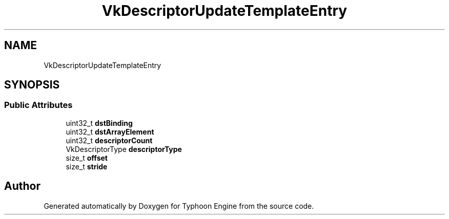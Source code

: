 .TH "VkDescriptorUpdateTemplateEntry" 3 "Sat Jul 20 2019" "Version 0.1" "Typhoon Engine" \" -*- nroff -*-
.ad l
.nh
.SH NAME
VkDescriptorUpdateTemplateEntry
.SH SYNOPSIS
.br
.PP
.SS "Public Attributes"

.in +1c
.ti -1c
.RI "uint32_t \fBdstBinding\fP"
.br
.ti -1c
.RI "uint32_t \fBdstArrayElement\fP"
.br
.ti -1c
.RI "uint32_t \fBdescriptorCount\fP"
.br
.ti -1c
.RI "VkDescriptorType \fBdescriptorType\fP"
.br
.ti -1c
.RI "size_t \fBoffset\fP"
.br
.ti -1c
.RI "size_t \fBstride\fP"
.br
.in -1c

.SH "Author"
.PP 
Generated automatically by Doxygen for Typhoon Engine from the source code\&.
